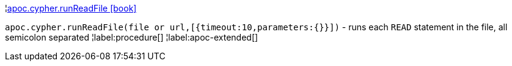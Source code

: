 ¦xref::overview/apoc.cypher/apoc.cypher.runReadFile.adoc[apoc.cypher.runReadFile icon:book[]] +

`apoc.cypher.runReadFile(file or url,[{timeout:10,parameters:{}}])` - runs each `READ` statement in the file, all semicolon separated
¦label:procedure[]
¦label:apoc-extended[]
